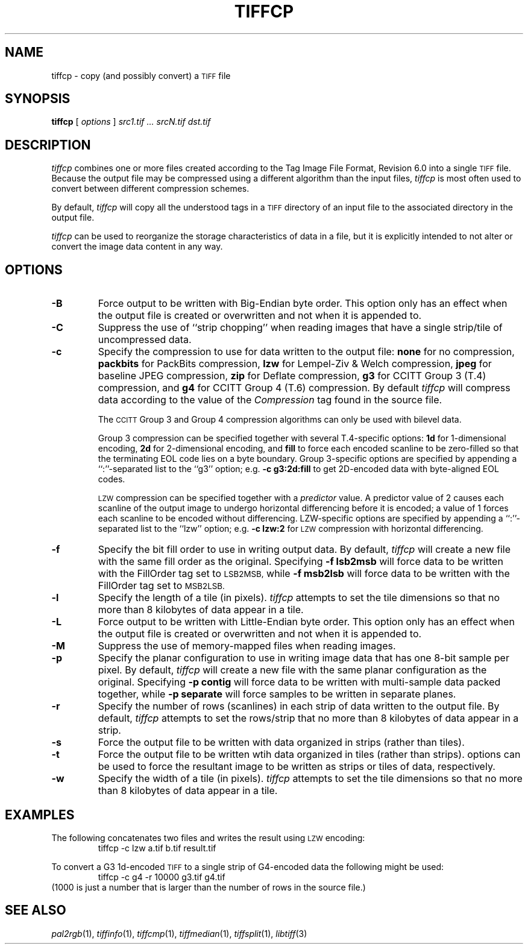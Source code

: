 .\"	$Header: /usr/local/google/home/mikal/cvs/tutorial-imaging/source/tiff/man/tiffcp.1,v 1.1 2002-06-28 21:14:32 mikal Exp $
.\"
.\" Copyright (c) 1988-1997 Sam Leffler
.\" Copyright (c) 1991-1997 Silicon Graphics, Inc.
.\"
.\" Permission to use, copy, modify, distribute, and sell this software and 
.\" its documentation for any purpose is hereby granted without fee, provided
.\" that (i) the above copyright notices and this permission notice appear in
.\" all copies of the software and related documentation, and (ii) the names of
.\" Sam Leffler and Silicon Graphics may not be used in any advertising or
.\" publicity relating to the software without the specific, prior written
.\" permission of Sam Leffler and Silicon Graphics.
.\" 
.\" THE SOFTWARE IS PROVIDED "AS-IS" AND WITHOUT WARRANTY OF ANY KIND, 
.\" EXPRESS, IMPLIED OR OTHERWISE, INCLUDING WITHOUT LIMITATION, ANY 
.\" WARRANTY OF MERCHANTABILITY OR FITNESS FOR A PARTICULAR PURPOSE.  
.\" 
.\" IN NO EVENT SHALL SAM LEFFLER OR SILICON GRAPHICS BE LIABLE FOR
.\" ANY SPECIAL, INCIDENTAL, INDIRECT OR CONSEQUENTIAL DAMAGES OF ANY KIND,
.\" OR ANY DAMAGES WHATSOEVER RESULTING FROM LOSS OF USE, DATA OR PROFITS,
.\" WHETHER OR NOT ADVISED OF THE POSSIBILITY OF DAMAGE, AND ON ANY THEORY OF 
.\" LIABILITY, ARISING OUT OF OR IN CONNECTION WITH THE USE OR PERFORMANCE 
.\" OF THIS SOFTWARE.
.\"
.if n .po 0
.TH TIFFCP 1 "January 9, 1996"
.SH NAME
tiffcp \- copy (and possibly convert) a
.SM TIFF
file
.SH SYNOPSIS
.B tiffcp
[
.I options
]
.I "src1.tif ... srcN.tif dst.tif"
.SH DESCRIPTION
.I tiffcp
combines one or more files created according
to the Tag Image File Format, Revision 6.0
into a single
.SM TIFF
file.
Because the output file may be compressed using a different
algorithm than the input files,
.I tiffcp
is most often used to convert between different compression
schemes.
.PP
By default, 
.I tiffcp
will copy all the understood tags in a
.SM TIFF
directory of an input
file to the associated directory in the output file.
.PP
.I tiffcp
can be used to reorganize the storage characteristics of data
in a file, but it is explicitly intended to not alter or convert
the image data content in any way.
.SH OPTIONS
.TP
.B \-B
Force output to be written with Big-Endian byte order.
This option only has an effect when the output file is created or
overwritten and not when it is appended to.
.TP
.B \-C
Suppress the use of ``strip chopping'' when reading images
that have a single strip/tile of uncompressed data.
.TP
.B \-c
Specify the compression to use for data written to the output file:
.B none 
for no compression,
.B packbits
for PackBits compression,
.B lzw
for Lempel-Ziv & Welch compression,
.B jpeg
for baseline JPEG compression,
.B zip
for Deflate compression,
.B g3
for CCITT Group 3 (T.4) compression,
and
.B g4
for CCITT Group 4 (T.6) compression.
By default
.I tiffcp
will compress data according to the value of the
.I Compression
tag found in the source file.
.IP
The
.SM CCITT
Group 3 and Group 4 compression algorithms can only
be used with bilevel data.
.IP
Group 3 compression can be specified together with several
T.4-specific options:
.B 1d
for 1-dimensional encoding,
.B 2d
for 2-dimensional encoding,
and
.B fill
to force each encoded scanline to be zero-filled so that the
terminating EOL code lies on a byte boundary.
Group 3-specific options are specified by appending a ``:''-separated
list to the ``g3'' option; e.g.
.B "\-c g3:2d:fill"
to get 2D-encoded data with byte-aligned EOL codes.
.IP
.SM LZW
compression can be specified together with a 
.I predictor
value.
A predictor value of 2 causes
each scanline of the output image to undergo horizontal
differencing before it is encoded; a value
of 1 forces each scanline to be encoded without differencing.
LZW-specific options are specified by appending a ``:''-separated
list to the ``lzw'' option; e.g.
.B "\-c lzw:2"
for
.SM LZW
compression with horizontal differencing.
.TP
.B \-f
Specify the bit fill order to use in writing output data.
By default,
.I tiffcp
will create a new file with the same fill order as the original.
Specifying
.B "\-f lsb2msb"
will force data to be written with the FillOrder tag set to
.SM LSB2MSB,
while
.B "\-f msb2lsb"
will force data to be written with the FillOrder tag set to
.SM MSB2LSB.
.TP
.B \-l
Specify the length of a tile (in pixels).
.I tiffcp
attempts to set the tile dimensions so
that no more than 8 kilobytes of data appear in a tile.
.TP
.B \-L
Force output to be written with Little-Endian byte order.
This option only has an effect when the output file is created or
overwritten and not when it is appended to.
.TP
.B \-M
Suppress the use of memory-mapped files when reading images.
.TP
.B \-p
Specify the planar configuration to use in writing image data
that has one 8-bit sample per pixel.
By default,
.I tiffcp
will create a new file with the same planar configuration as
the original.
Specifying
.B "\-p contig"
will force data to be written with multi-sample data packed
together, while
.B "\-p separate"
will force samples to be written in separate planes.
.TP
.B \-r
Specify the number of rows (scanlines) in each strip of data
written to the output file.
By default,
.I tiffcp
attempts to set the rows/strip
that no more than 8 kilobytes of data appear in a strip.
.TP
.B \-s
Force the output file to be written with data organized in strips
(rather than tiles).
.TP
.B \-t
Force the output file to be written wtih data organized in tiles
(rather than strips).
options can be used to force the resultant image to be written
as strips or tiles of data, respectively.
.TP
.B \-w
Specify the width of a tile (in pixels).
.I tiffcp
attempts to set the tile dimensions so
that no more than 8 kilobytes of data appear in a tile.
.SH EXAMPLES
The following concatenates two files and writes the result using 
.SM LZW
encoding:
.RS
.nf
tiffcp -c lzw a.tif b.tif result.tif
.fi
.RE
.PP
To convert a G3 1d-encoded 
.SM TIFF
to a single strip of G4-encoded data the following might be used:
.RS
.nf
tiffcp -c g4 -r 10000 g3.tif g4.tif
.fi
.RE
(1000 is just a number that is larger than the number of rows in
the source file.)
.SH "SEE ALSO"
.IR pal2rgb (1),
.IR tiffinfo (1),
.IR tiffcmp (1),
.IR tiffmedian (1),
.IR tiffsplit (1),
.IR libtiff (3)
